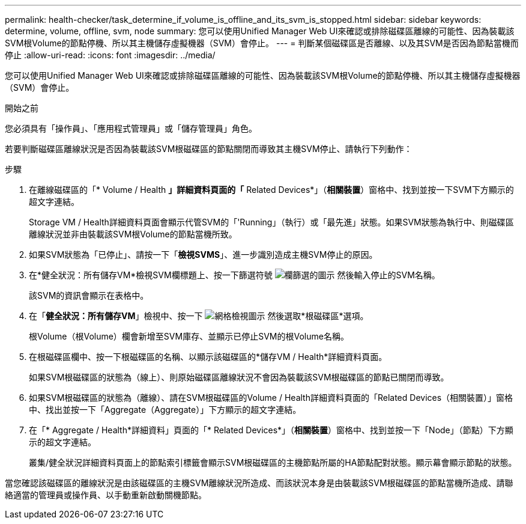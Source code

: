 ---
permalink: health-checker/task_determine_if_volume_is_offline_and_its_svm_is_stopped.html 
sidebar: sidebar 
keywords: determine, volume, offline, svm, node 
summary: 您可以使用Unified Manager Web UI來確認或排除磁碟區離線的可能性、因為裝載該SVM根Volume的節點停機、所以其主機儲存虛擬機器（SVM）會停止。 
---
= 判斷某個磁碟區是否離線、以及其SVM是否因為節點當機而停止
:allow-uri-read: 
:icons: font
:imagesdir: ../media/


[role="lead"]
您可以使用Unified Manager Web UI來確認或排除磁碟區離線的可能性、因為裝載該SVM根Volume的節點停機、所以其主機儲存虛擬機器（SVM）會停止。

.開始之前
您必須具有「操作員」、「應用程式管理員」或「儲存管理員」角色。

若要判斷磁碟區離線狀況是否因為裝載該SVM根磁碟區的節點關閉而導致其主機SVM停止、請執行下列動作：

.步驟
. 在離線磁碟區的「* Volume / Health *」詳細資料頁面的「* Related Devices*」（*相關裝置*）窗格中、找到並按一下SVM下方顯示的超文字連結。
+
Storage VM / Health詳細資料頁面會顯示代管SVM的「'Running」（執行）或「最先進」狀態。如果SVM狀態為執行中、則磁碟區離線狀況並非由裝載該SVM根Volume的節點當機所致。

. 如果SVM狀態為「已停止」、請按一下「*檢視SVMS*」、進一步識別造成主機SVM停止的原因。
. 在*健全狀況：所有儲存VM*檢視SVM欄標題上、按一下篩選符號 image:../media/filtericon_um60.png["欄篩選的圖示"] 然後輸入停止的SVM名稱。
+
該SVM的資訊會顯示在表格中。

. 在「*健全狀況：所有儲存VM*」檢視中、按一下 image:../media/gridviewicon.gif["網格檢視圖示"] 然後選取*根磁碟區*選項。
+
根Volume（根Volume）欄會新增至SVM庫存、並顯示已停止SVM的根Volume名稱。

. 在根磁碟區欄中、按一下根磁碟區的名稱、以顯示該磁碟區的*儲存VM / Health*詳細資料頁面。
+
如果SVM根磁碟區的狀態為（線上）、則原始磁碟區離線狀況不會因為裝載該SVM根磁碟區的節點已關閉而導致。

. 如果SVM根磁碟區的狀態為（離線）、請在SVM根磁碟區的Volume / Health詳細資料頁面的「Related Devices（相關裝置）」窗格中、找出並按一下「Aggregate（Aggregate）」下方顯示的超文字連結。
. 在「* Aggregate / Health*詳細資料」頁面的「* Related Devices*」（*相關裝置*）窗格中、找到並按一下「Node」（節點）下方顯示的超文字連結。
+
叢集/健全狀況詳細資料頁面上的節點索引標籤會顯示SVM根磁碟區的主機節點所屬的HA節點配對狀態。顯示幕會顯示節點的狀態。



當您確認該磁碟區的離線狀況是由該磁碟區的主機SVM離線狀況所造成、而該狀況本身是由裝載該SVM根磁碟區的節點當機所造成、請聯絡適當的管理員或操作員、以手動重新啟動關機節點。
